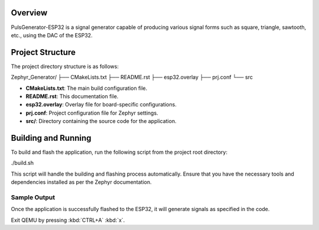 .. zephyr:code-sample:: zephyr_generator
   :name: Zephyr Generator

   Generate various signal forms using the DAC of ESP32.

Overview
********

PulsGenerator-ESP32 is a signal generator capable of producing various signal forms such as square, triangle, sawtooth, etc., using the DAC of the ESP32.

Project Structure
*****************

The project directory structure is as follows:

Zephyr_Generator/
├── CMakeLists.txt
├── README.rst
├── esp32.overlay
├── prj.conf
└── src

- **CMakeLists.txt**: The main build configuration file.
- **README.rst**: This documentation file.
- **esp32.overlay**: Overlay file for board-specific configurations.
- **prj.conf**: Project configuration file for Zephyr settings.
- **src/**: Directory containing the source code for the application.

Building and Running
********************

To build and flash the application, run the following script from the project root directory:


./build.sh

This script will handle the building and flashing process automatically. Ensure that you have the necessary tools and dependencies installed as per the Zephyr documentation.

Sample Output
=============

Once the application is successfully flashed to the ESP32, it will generate signals as specified in the code.

Exit QEMU by pressing :kbd:`CTRL+A` :kbd:`x`.
